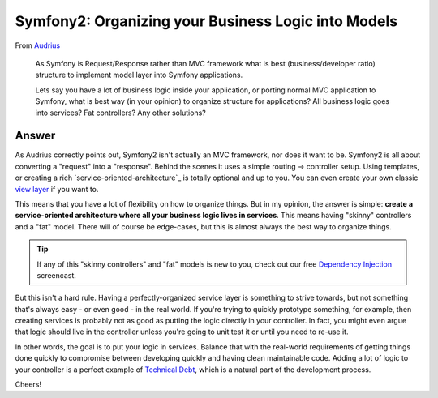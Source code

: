 Symfony2: Organizing your Business Logic into Models
====================================================

From `Audrius`_

  As Symfony is Request/Response rather than MVC framework what is best
  (business/developer ratio) structure to implement model layer into Symfony
  applications.

  Lets say you have a lot of business logic inside your application, or porting
  normal MVC application to Symfony, what is best way (in your opinion) to
  organize structure for applications? All business logic goes into services?
  Fat controllers? Any other solutions?

Answer
------

As Audrius correctly points out, Symfony2 isn't actually an MVC framework,
nor does it want to be. Symfony2 is all about converting a "request" into
a "response". Behind the scenes it uses a simple routing -> controller setup.
Using templates, or creating a rich `service-oriented-architecture`_
is totally optional and up to you. You can even create your own classic
`view layer`_ if you want to.

This means that you have a lot of flexibility on how to organize things.
But in my opinion, the answer is simple: **create a service-oriented architecture
where all your business logic lives in services**. This means having "skinny"
controllers and a "fat" model. There will of course be edge-cases, but this
is almost always the best way to organize things.

.. tip::

    If any of this "skinny controllers" and "fat" models is new to you, check
    out our free `Dependency Injection`_ screencast.

But this isn't a hard rule. Having a perfectly-organized service layer is
something to strive towards, but not something that's always easy - or even good -
in the real world. If you're trying to quickly prototype something, for example,
then creating services is probably not as good as putting the logic directly
in your controller. In fact, you might even argue that logic should live
in the controller unless you're going to unit test it or until you need to
re-use it.

In other words, the goal is to put your logic in services. Balance that with
the real-world requirements of getting things done quickly to compromise
between developing quickly and having clean maintainable code. Adding a lot
of logic to your controller is a perfect example of `Technical Debt`_, which
is a natural part of the development process.

Cheers!

.. _`Audrius`: https://twitter.com/shivas80
.. _`view layer`: http://symfony.com/doc/current/components/http_kernel/introduction.html#the-kernel-view-event
.. _`Technical Debt`: http://en.wikipedia.org/wiki/Technical_debt
.. _service-oriented-architecture`: http://knpuniversity.com/screencast/dependency-injection/container#skinny-controllers-and-service-oriented-architecture
.. _`Dependency Injection`: http://knpuniversity.com/screencast/dependency-injection
